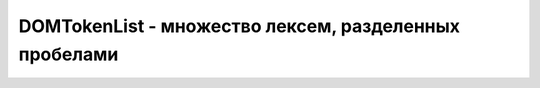 DOMTokenList - множество лексем, разделенных пробелами
======================================================


.. py:class:: DOMTokenList()
    
    Наследние :py:class:`DOMTokenList`


    .. py:attribute:: length
    
        Ко­ли­че­ст­во уни­каль­ных лек­сем, со­дер­жа­щих­ся в нем.


    .. py:function:: add(string token)

        Ес­ли DOMTokenList еще не со­дер­жит лек­се­му token, она бу­дет до­бав­ле­на в ко­нец спи­ска.
    

    .. py:function:: contains(string token)
        
        Воз­вра­ща­ет true, ес­ли объ­ект DOMTokenList со­дер­жит лек­се­му token, или false – в про­тив­ном слу­чае.


    .. py:function:: item(unsigned long index)
    
        Воз­вра­ща­ет лек­се­му по ука­зан­но­му ин­дек­су или null, ес­ли ин­декс index вы­хо­дит за гра­ни­цы мас­си­ва. Объ­ект DOMTokenList мож­но так­же ин­дек­си­ро­вать не­по­сред­ст­ вен­но, не при­бе­гая к это­му ме­то­ду.


    .. py:function:: remove(string token)
    
        Ес­ли DOMTokenList со­дер­жит лек­се­му token, этот ме­тод уда­лит ее. Ина­че он ни­че­го де­лать не бу­дет.


    .. py:function:: toggle(string token)
    
        Ес­ли DOMTokenList со­дер­жит лек­се­му token, этот ме­тод уда­лит ее. Ина­че – до­ба­вит.